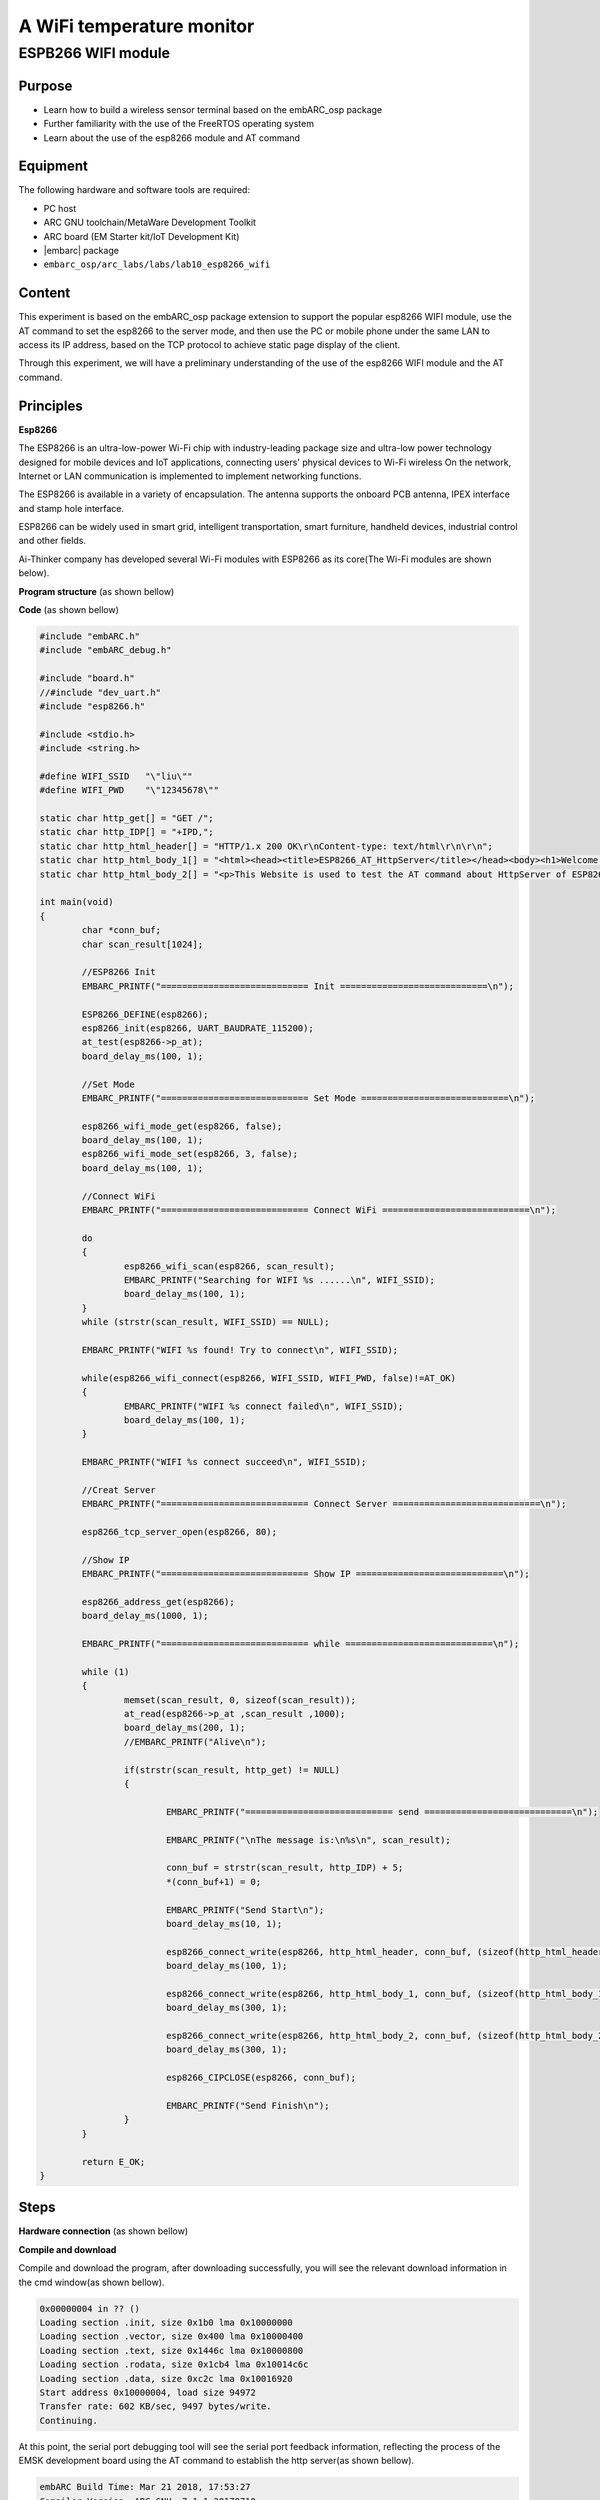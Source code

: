 .. _lab10:

A WiFi temperature monitor
===========================

ESPB266 WIFI module
----------------------

Purpose
^^^^^^^^

* Learn how to build a wireless sensor terminal based on the embARC_osp package
* Further familiarity with the use of the FreeRTOS operating system
* Learn about the use of the esp8266 module and AT command

Equipment
^^^^^^^^^^
The following hardware and software tools are required:

* PC host
* ARC GNU toolchain/MetaWare Development Toolkit
* ARC board (EM Starter kit/IoT Development Kit)
* |embarc| package
* ``embarc_osp/arc_labs/labs/lab10_esp8266_wifi``

Content
^^^^^^^^

This experiment is based on the embARC_osp package extension to support the popular esp8266 WIFI module, use the AT command to set the esp8266 to the server mode, and then use the PC or mobile phone under the same LAN to access its IP address, based on the TCP protocol to achieve static page display of the client.

Through this experiment, we will have a preliminary understanding of the use of the esp8266 WIFI module and the AT command.

Principles
^^^^^^^^^^^^

**Esp8266**

The ESP8266 is an ultra-low-power Wi-Fi chip with industry-leading package size and ultra-low power technology designed for mobile devices and IoT applications, connecting users' physical devices to Wi-Fi wireless On the network, Internet or LAN communication is implemented to implement networking functions.

The ESP8266 is available in a variety of encapsulation. The antenna supports the onboard PCB antenna, IPEX interface and stamp hole interface.

ESP8266 can be widely used in smart grid, intelligent transportation, smart furniture, handheld devices, industrial control and other fields.

Ai-Thinker company has developed several Wi-Fi modules with ESP8266 as its core(The Wi-Fi modules are shown below).

|figure1|

**Program structure**
(as shown bellow)

|figure2|

**Code**
(as shown bellow)

.. code-block:: c

    #include "embARC.h"
    #include "embARC_debug.h"

    #include "board.h"
    //#include "dev_uart.h"
    #include "esp8266.h"

    #include <stdio.h>
    #include <string.h>

    #define WIFI_SSID	"\"liu\""
    #define WIFI_PWD	"\"12345678\""

    static char http_get[] = "GET /";
    static char http_IDP[] = "+IPD,";
    static char http_html_header[] = "HTTP/1.x 200 OK\r\nContent-type: text/html\r\n\r\n";
    static char http_html_body_1[] = "<html><head><title>ESP8266_AT_HttpServer</title></head><body><h1>Welcome to this Website</h1>";
    static char http_html_body_2[] = "<p>This Website is used to test the AT command about HttpServer of ESP8266.</p></body></html>";

    int main(void)
    {
            char *conn_buf;
            char scan_result[1024];

            //ESP8266 Init
            EMBARC_PRINTF("============================ Init ============================\n");

            ESP8266_DEFINE(esp8266);
            esp8266_init(esp8266, UART_BAUDRATE_115200);
            at_test(esp8266->p_at);
            board_delay_ms(100, 1);

            //Set Mode
            EMBARC_PRINTF("============================ Set Mode ============================\n");

            esp8266_wifi_mode_get(esp8266, false);
            board_delay_ms(100, 1);
            esp8266_wifi_mode_set(esp8266, 3, false);
            board_delay_ms(100, 1);

            //Connect WiFi
            EMBARC_PRINTF("============================ Connect WiFi ============================\n");

            do
            {
                    esp8266_wifi_scan(esp8266, scan_result);
                    EMBARC_PRINTF("Searching for WIFI %s ......\n", WIFI_SSID);
                    board_delay_ms(100, 1);
            }
            while (strstr(scan_result, WIFI_SSID) == NULL);

            EMBARC_PRINTF("WIFI %s found! Try to connect\n", WIFI_SSID);

            while(esp8266_wifi_connect(esp8266, WIFI_SSID, WIFI_PWD, false)!=AT_OK)
            {
                    EMBARC_PRINTF("WIFI %s connect failed\n", WIFI_SSID);
                    board_delay_ms(100, 1);
            }

            EMBARC_PRINTF("WIFI %s connect succeed\n", WIFI_SSID);

            //Creat Server
            EMBARC_PRINTF("============================ Connect Server ============================\n");

            esp8266_tcp_server_open(esp8266, 80);

            //Show IP
            EMBARC_PRINTF("============================ Show IP ============================\n");

            esp8266_address_get(esp8266);
            board_delay_ms(1000, 1);

            EMBARC_PRINTF("============================ while ============================\n");

            while (1)
            {
                    memset(scan_result, 0, sizeof(scan_result));
                    at_read(esp8266->p_at ,scan_result ,1000);
                    board_delay_ms(200, 1);
                    //EMBARC_PRINTF("Alive\n");

                    if(strstr(scan_result, http_get) != NULL)
                    {

                            EMBARC_PRINTF("============================ send ============================\n");

                            EMBARC_PRINTF("\nThe message is:\n%s\n", scan_result);

                            conn_buf = strstr(scan_result, http_IDP) + 5;
                            *(conn_buf+1) = 0;

                            EMBARC_PRINTF("Send Start\n");
                            board_delay_ms(10, 1);

                            esp8266_connect_write(esp8266, http_html_header, conn_buf, (sizeof(http_html_header)-1));
                            board_delay_ms(100, 1);

                            esp8266_connect_write(esp8266, http_html_body_1, conn_buf, (sizeof(http_html_body_1)-1));
                            board_delay_ms(300, 1);

                            esp8266_connect_write(esp8266, http_html_body_2, conn_buf, (sizeof(http_html_body_2)-1));
                            board_delay_ms(300, 1);

                            esp8266_CIPCLOSE(esp8266, conn_buf);

                            EMBARC_PRINTF("Send Finish\n");
                    }
            }

            return E_OK;
    }


Steps
^^^^^^^

**Hardware connection**
(as shown bellow)

|figure3|

**Compile and download**

Compile and download the program, after downloading successfully, you will see the relevant download information in the cmd window(as shown bellow).

.. code-block:: guess

    0x00000004 in ?? ()
    Loading section .init, size 0x1b0 lma 0x10000000
    Loading section .vector, size 0x400 lma 0x10000400
    Loading section .text, size 0x1446c lma 0x10000800
    Loading section .rodata, size 0x1cb4 lma 0x10014c6c
    Loading section .data, size 0xc2c lma 0x10016920
    Start address 0x10000004, load size 94972
    Transfer rate: 602 KB/sec, 9497 bytes/write.
    Continuing.

At this point, the serial port debugging tool will see the serial port feedback information, reflecting the process of the EMSK development board using the AT command to establish the http server(as shown bellow).

.. code-block:: guess

    embARC Build Time: Mar 21 2018, 17:53:27
    Compiler Version: ARC GNU, 7.1.1 20170710
    ============================ Init ============================
    [at_parser_init]56: obj->psio 0x1006ba30 -> 0x10057948

    .............

    OK" (9)
    ============================ Set Mode ============================
    [at_send_cmd]117: at_out: "AT+CWMODE_CUR?
    " (16)

    .................

    OK" (24)
    ============================ Connect WiFi ============================
    [at_send_cmd]117: at_out: "AT+CWLAP
    " (10)

    ..................

    OK" (24)
    [at_send_cmd]117: at_out: "AT+CWJAP_CUR="liusongwei","632139751"

    ..........

    WIFI "liusongwei" connect succeed
    ============================ Connect Server ============================
    [at_send_cmd]117: at_out: "AT+CIPMUX=1
    " (13)

    ........

    OK" (26)
    ============================ Show IP ============================
    [at_send_cmd]117: at_out: "AT+CIFSR
    " (10)
    [at_get_reply]137: "
    AT+CIFSR
    +CIFSR:STAIP,"192.168.137.81"
    +CIFSR:STAMAC,"5c:cf:7f:0b:5c:d1"

    OK" (83)
    ============================ while ============================
    .............
    ============================ send  ============================
    ..............

    Send Start
    Send Finish

**Access server**

It can be seen from the serial port feedback information in above *Compile and download* that the EMSK development board has successfully connected to the target WIFI through esp8266, and is set to the server mode by using the AT command, and the IP address of the server is given.

At this point, use a PC or mobile phone to connect to the same WIFI, open a browser, and enter the IP address 192.168.137.81 to see the static HTTP page.

Exercises
^^^^^^^^^^

Referring to the experiment of MRF24G WIFI module, using esp8266 and TCN75 temperature sensor to build http server to make the page display the sensor temperature in real time.

.. |figure1| image:: /img/lab10.2_figure1.png
.. |figure2| image:: /img/lab10.2_figure2.png
.. |figure3| image:: /img/lab10.2_figure3.png
